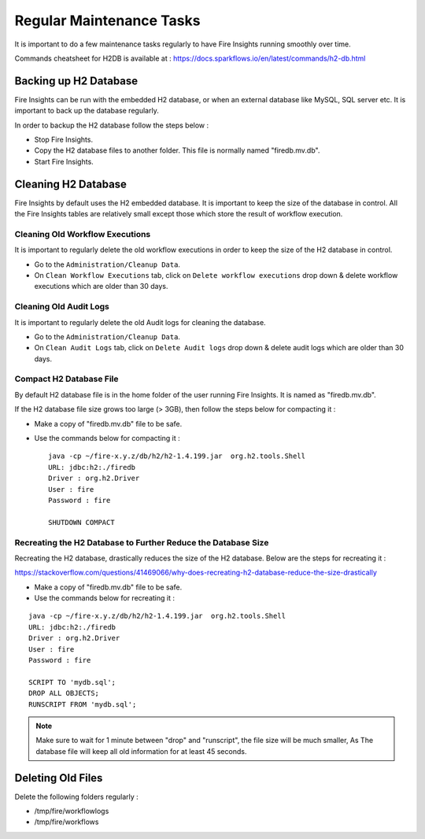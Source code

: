 Regular Maintenance Tasks
==============

It is important to do a few maintenance tasks regularly to have Fire Insights running smoothly over time.

Commands cheatsheet for H2DB is available at : https://docs.sparkflows.io/en/latest/commands/h2-db.html


Backing up H2 Database
----------------

Fire Insights can be run with the embedded H2 database, or when an external database like MySQL, SQL server etc. It is important to back up the database regularly.

In order to backup the H2 database follow the steps below :

* Stop Fire Insights.
* Copy the H2 database files to another folder. This file is normally named "firedb.mv.db".
* Start Fire Insights.


Cleaning H2 Database
--------------

Fire Insights by default uses the H2 embedded database. It is important to keep the size of the database in control. All the Fire Insights tables are relatively small except those which store the result of workflow execution.

Cleaning Old Workflow Executions
+++++++++++++++++

It is important to regularly delete the old workflow executions in order to keep the size of the H2 database in control.

- Go to the ``Administration/Cleanup Data``.
- On ``Clean Workflow Executions`` tab, click on ``Delete workflow executions`` drop down & delete workflow executions which are older than 30 days.

.. figure:: ..//_assets/installation/clean-up_data.PNG
   :alt: Installations
   :width: 60% 

Cleaning Old Audit Logs
+++++++++++++++++++++++

It is important to regularly delete the old Audit logs for cleaning the database.

- Go to the ``Administration/Cleanup Data``.
- On ``Clean Audit Logs`` tab, click on ``Delete Audit logs`` drop down & delete audit logs which are older than 30 days.

   
.. figure:: ..//_assets/installation/clean-up_audit.PNG
   :alt: Installations
   :width: 60%    


Compact H2 Database File
++++++++++++++++++

By default H2 database file is in the home folder of the user running Fire Insights. It is named as "firedb.mv.db".

If the H2 database file size grows too large (> 3GB), then follow the steps below for compacting it :

* Make a copy of "firedb.mv.db" file to be safe.
* Use the commands below for compacting it : ::

    java -cp ~/fire-x.y.z/db/h2/h2-1.4.199.jar  org.h2.tools.Shell
    URL: jdbc:h2:./firedb
    Driver : org.h2.Driver
    User : fire
    Password : fire

    SHUTDOWN COMPACT

    
Recreating the H2 Database to Further Reduce the Database Size
+++++++++++++

Recreating the H2 database, drastically reduces the size of the H2 database. Below are the steps for recreating it :

https://stackoverflow.com/questions/41469066/why-does-recreating-h2-database-reduce-the-size-drastically

* Make a copy of "firedb.mv.db" file to be safe.
* Use the commands below for recreating it :

::

    java -cp ~/fire-x.y.z/db/h2/h2-1.4.199.jar  org.h2.tools.Shell
    URL: jdbc:h2:./firedb
    Driver : org.h2.Driver
    User : fire
    Password : fire
    
    SCRIPT TO 'mydb.sql'; 
    DROP ALL OBJECTS; 
    RUNSCRIPT FROM 'mydb.sql';

.. note::  Make sure to wait for 1 minute between "drop" and "runscript", the file size will be much smaller, As The database file will keep all old information for at least 45 seconds.

Deleting Old Files
----------------

Delete the following folders regularly :

* /tmp/fire/workflowlogs
* /tmp/fire/workflows

